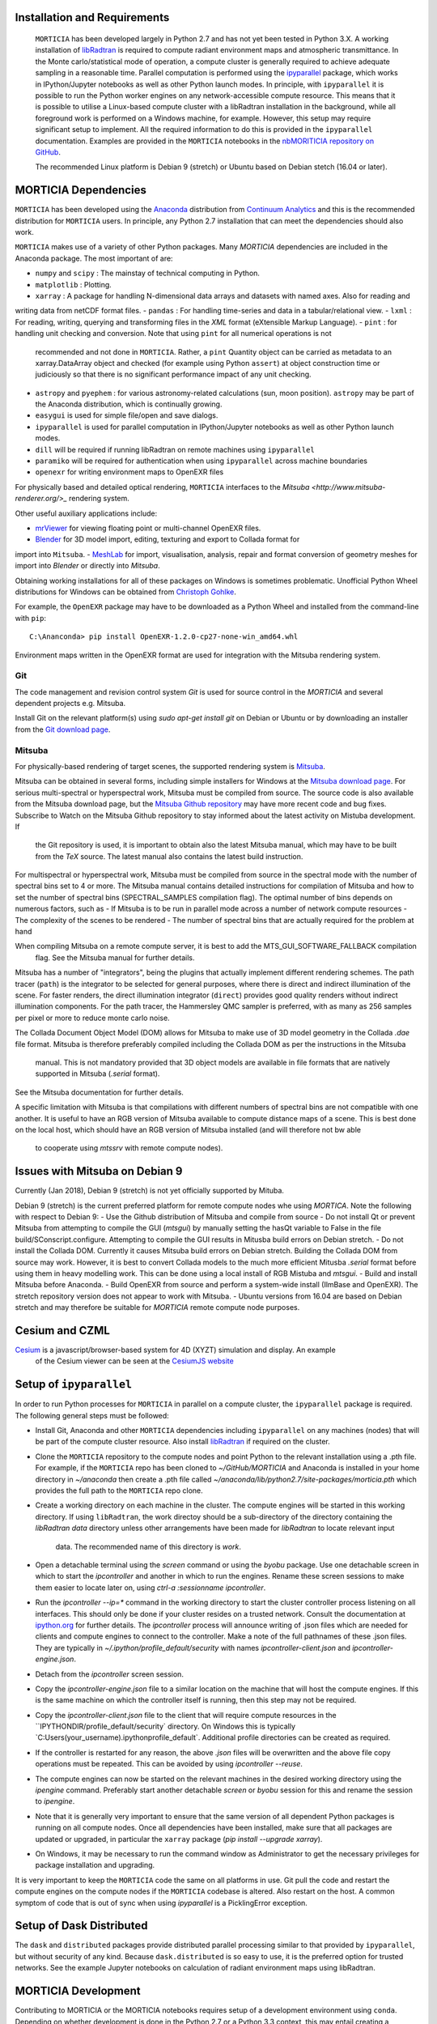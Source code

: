 Installation and Requirements
=============================
 ``MORTICIA`` has been developed largely in Python 2.7 and has not yet been tested in Python 3.X.
 A working installation of `libRadtran <http://www.libradtran.org>`_ is required to compute radiant environment
 maps and atmospheric transmittance. In the Monte carlo/statistical mode of operation, a compute cluster
 is generally required to achieve adequate sampling in a reasonable time. Parallel computation is performed
 using the `ipyparallel <https://ipyparallel.readthedocs.org/en/latest/>`_ package, which works in
 IPython/Jupyter notebooks as well as other Python launch modes. In principle, with ``ipyparallel`` it is possible
 to run the Python worker engines on any network-accessible compute resource. This means that it is possible to
 utilise a Linux-based compute cluster with a libRadtran installation in the background, while all foreground
 work is performed on a Windows machine, for example. However, this setup may require
 significant setup to implement. All the required information to do this is provided in the ``ipyparallel``
 documentation. Examples are provided in the ``MORTICIA`` notebooks in the
 `nbMORITICIA repository on GitHub <https://github.com/derekjgriffith/nbMORTICIA>`_.

 The recommended Linux platform is Debian 9 (stretch) or Ubuntu based on Debian stetch (16.04 or later).

MORTICIA Dependencies
=====================
``MORTICIA`` has been developed using the `Anaconda <https://www.continuum.io/downloads>`_ distribution from
`Continuum Analytics <https://www.continuum.io/>`_ and this is the recommended distribution for ``MORTICIA`` users.
In principle, any Python 2.7 installation that can meet the dependencies should also work.

``MORTICIA`` makes use of a variety of other Python packages. Many `MORTICIA` dependencies are included in the
Anaconda package. The most important of are:

- ``numpy`` and ``scipy`` : The mainstay of technical computing in Python.
- ``matplotlib`` : Plotting.
- ``xarray`` : A package for handling N-dimensional data arrays and datasets with named axes. Also for reading and
writing data from netCDF format files.
- ``pandas`` : For handling time-series and data in a tabular/relational view.
- ``lxml`` : For reading, writing, querying and transforming files in the `XML` format (eXtensible Markup Language).
- ``pint`` : for handling unit checking and conversion. Note that using ``pint`` for all numerical operations is not
  recommended and not done in ``MORTICIA``. Rather, a ``pint`` Quantity object can be carried as metadata to an
  xarray.DataArray object and checked (for example using Python ``assert``) at object construction time or judiciously
  so that there is no significant performance impact of any unit checking.
- ``astropy`` and ``pyephem`` : for various astronomy-related calculations (sun, moon position). ``astropy`` may be part
  of the Anaconda distribution, which is continually growing.
- ``easygui`` is used for simple file/open and save dialogs.
- ``ipyparallel`` is used for parallel computation in IPython/Jupyter notebooks as well as other Python launch modes.
- ``dill`` will be required if running libRadtran on remote machines using ``ipyparallel``
- ``paramiko`` will be required for authentication when using ``ipyparallel`` across machine boundaries
- ``openexr`` for writing environment maps to OpenEXR files

For physically based and detailed optical rendering, ``MORTICIA`` interfaces to the
`Mitsuba <http://www.mitsuba-renderer.org/>_`  rendering system.


Other useful auxiliary applications include:

- `mrViewer <http://mrviewer.sourceforge.net/>`_ for viewing floating point or multi-channel OpenEXR files.
- `Blender <https://www.blender.org/>`_ for 3D model import, editing, texturing and export to Collada format for
import into ``Mitsuba``.
- `MeshLab <http://www.meshlab.net/>`_ for import, visualisation, analysis, repair and format conversion of geometry
meshes
for import into `Blender` or directly into `Mitsuba`.

Obtaining working installations for all of these packages on Windows is sometimes problematic. Unofficial Python Wheel
distributions for
Windows can be obtained from `Christoph Gohlke <http://www.kaij.org/blog/?p=123>`_.

For example, the ``OpenEXR`` package may have to be downloaded as a Python Wheel and installed from the command-line
with ``pip``::

    C:\Ananconda> pip install OpenEXR-1.2.0-cp27-none-win_amd64.whl

Environment maps written in the OpenEXR format are used for integration with the Mitsuba rendering system.

Git
----

The code management and revision control system `Git` is used for source control in the `MORTICIA` and several
dependent projects e.g. Mitsuba.

Install Git on the relevant platform(s) using `sudo apt-get install git` on Debian or Ubuntu or by downloading an
installer from the `Git download page <https://git-scm.com/downloads>`_.

Mitsuba
-------

For physically-based rendering of target scenes, the supported rendering system is `Mitsuba <http://www
.mitsuba-renderer.org/>`_.

Mitsuba can be obtained in several forms, including simple installers for Windows at the `Mitsuba download
page <https://www.mitsuba-renderer.org/download.html/>`_. For serious multi-spectral or hyperspectral work, Mitsuba
must be compiled from source. The source code is also available from the Mitsuba download page, but the `Mitsuba Github
repository <https://github.com/mitsuba-renderer/mitsuba>`_ may have more recent code and bug fixes. Subscribe to
Watch on the Mitsuba Github repository to stay informed about the latest activity on Mistuba development. If
 the Git repository is used, it is important to obtain also the latest Mitsuba manual, which may have to be built
 from the `TeX` source. The latest manual also contains the latest build instruction.

For multispectral or hyperspectral work, Mitsuba must be compiled from source in the spectral mode with the number of
spectral bins set to 4 or more. The Mitsuba manual contains detailed instructions for compilation of Mitsuba and how
to set the number of spectral bins (SPECTRAL_SAMPLES compilation flag). The optimal number of bins depends on numerous
factors,
such as
- If Mitsuba is to be run in parallel mode across a number of network compute resources
- The complexity of the scenes to be rendered
- The number of spectral bins that are actually required for the problem at hand

When compiling Mitsuba on a remote compute server, it is best to add the MTS_GUI_SOFTWARE_FALLBACK compilation
 flag. See the Mitsuba manual for further details.

Mitsuba has a number of "integrators", being the plugins that actually implement different rendering schemes.
The path tracer (``path``) is the integrator to be selected for general purposes, where there is direct and indirect
illumination of the scene. For faster renders, the direct illumination integrator (``direct``) provides good quality
renders without indirect illumination components. For the path tracer, the Hammersley QMC sampler is preferred, with
as many as 256 samples per pixel or more to reduce monte carlo noise.

The Collada Document Object Model (DOM) allows for Mitsuba to make use of 3D model geometry in the Collada `.dae`
file format. Mitsuba is therefore preferably compiled including the Collada DOM as per the instructions in the Mitsuba
 manual. This is not mandatory provided that 3D object models are available in file formats that are natively
 supported in Mitsuba (`.serial` format).

See the Mitsuba documentation for further details.

A specific limitation with Mitsuba is that compilations with different numbers of spectral bins are not compatible
with one another. It is useful to have an RGB version of Mitsuba available to compute distance maps of a scene. This
is best done on the local host, which should have an RGB version of Mitsuba installed (and will therefore not bw able
 to cooperate using `mtssrv` with remote compute nodes).

Issues with Mitsuba on Debian 9
===============================

Currently (Jan 2018), Debian 9 (stretch) is not yet officially supported by Mituba.

Debian 9 (stretch) is the current preferred platform for remote compute nodes whe using `MORTICA`. Note the following
with respect to Debian 9:
- Use the Github distribution of Mitsuba and compile from source
- Do not install Qt or prevent Mitsuba from attempting to compile the GUI (`mtsgui`) by manually setting the hasQt
variable to False in the file build/SConscript.configure. Attempting to compile the GUI results in Mitusba build
errors on Debian stretch.
- Do not install the Collada DOM. Currently it causes Mitsuba build errors on Debian stretch. Building the Collada DOM
from source may work. However, it is best to convert Collada models to the much more efficient Mitusba `.serial` format
before using them in heavy modelling work. This can be done using a local install of RGB Mistuba and `mtsgui`.
- Build and install Mitsuba before Anaconda.
- Build OpenEXR from source and perform a system-wide install (IlmBase and OpenEXR). The stretch repository version
does not appear to work with Mitsuba.
- Ubuntu versions from 16.04 are based on Debian stretch and may therefore be suitable for `MORTICIA` remote compute
node purposes.

Cesium and CZML
===============
`Cesium <http://cesiumjs.org>`_ is a javascript/browser-based system for 4D (XYZT) simulation and display. An example
 of the Cesium viewer can be seen at the `CesiumJS website <https://cesiumjs.org/Cesium/Build/Apps/CesiumViewer/index.html>`_



Setup of ``ipyparallel``
========================
In order to run Python processes for ``MORTICIA`` in parallel on a compute cluster, the ``ipyparallel`` package is required. The
following general steps must be followed:

- Install Git, Anaconda and other ``MORTICIA`` dependencies including ``ipyparallel`` on any machines (nodes) that
  will be part of the compute cluster resource. Also install `libRadtran <http://www.libradtran.org>`_  if required on the cluster.
- Clone the ``MORTICIA`` repository to the compute nodes and point Python to the relevant installation using a .pth file. For
  example, if the ``MORTICIA`` repo has been cloned to `~/GitHub/MORTICIA` and Anaconda is installed in your home directory
  in `~/anaconda` then create a .pth file called
  `~/anaconda/lib/python2.7/site-packages/morticia.pth` which provides the full path to the ``MORTICIA`` repo clone.
- Create a working directory on each machine in the cluster. The compute engines will be started in this working
  directory. If using ``libRadtran``, the work directoy should be a sub-directory of the directory containing the
  `libRadtran` `data` directory unless other arrangements have been made for `libRadtran` to locate relevant input
   data. The recommended name of this directory is `work`.
- Open a detachable terminal using the `screen` command or using the `byobu` package. Use one detachable screen in
  which to start the `ipcontroller` and another in which to run the engines. Rename these screen sessions to make them
  easier to locate later on, using `ctrl-a :sessionname ipcontroller`.
- Run the `ipcontroller --ip=*` command in the working directory to start the cluster controller process listening
  on all interfaces. This should only be done if your cluster resides on a trusted network. Consult the documentation
  at `ipython.org <https://ipython.org/ipython-doc/2/parallel/parallel_process.html>`_ for further details.
  The `ipcontroller` process will announce writing of .json files which are needed for clients and compute engines to
  connect to the controller.
  Make a note of the full pathnames of these .json files. They are typically in `~/.ipython/profile_default/security` with
  names `ipcontroller-client.json` and `ipcontroller-engine.json`.
- Detach from the `ipcontroller` screen session.
- Copy the `ipcontroller-engine.json` file to a similar location on the machine that will host the compute engines. If
  this is the same machine on which the controller itself is running, then this step may not be required.
- Copy the `ipcontroller-client.json` file to the client that will require compute resources in the
  ``IPYTHONDIR/profile_default/security` directory. On Windows this is typically `C:\Users\(your_username)\.ipython\profile_default\`.
  Additional profile directories can be created as required.
- If the controller is restarted for any reason, the above `.json` files will be overwritten and the above file copy
  operations must be repeated. This can be avoided by using `ipcontroller --reuse`.
- The compute engines can now be started on the relevant machines in the desired working directory using
  the `ipengine` command. Preferably start another detachable `screen` or `byobu` session for this and rename the
  session to `ipengine`.
- Note that it is generally very important to ensure that the same version of all dependent Python packages is
  running on all compute nodes. Once all dependencies have been installed, make sure that all packages are updated
  or upgraded, in particular the ``xarray`` package (`pip install --upgrade xarray`).
- On Windows, it may be necessary to run the command window as Administrator to get the necessary privileges for
  package installation and upgrading.

It is very important to keep the ``MORTICIA`` code the same on all platforms in use. Git pull the code and restart the
compute engines on the compute nodes if the ``MORTICIA`` codebase is altered. Also restart on the host. A common
symptom of code that is out of sync when using `ipyparallel` is a PicklingError exception.

Setup of Dask Distributed
=========================
The ``dask`` and ``distributed`` packages provide distributed parallel processing similar to that provided by
``ipyparallel``, but without security of any kind. Because ``dask.distributed`` is so easy to use, it is the
preferred option for trusted networks. See the example Jupyter notebooks on calculation of radiant environment maps
using libRadtran.



MORTICIA Development
====================
Contributing to MORTICIA or the MORTICIA notebooks requires setup of a development environment using ``conda``.
Depending on whether development is done in the Python 2.7 or a Python 3.3 context, this may entail creating a
development environment called mordevpy27 or mordevpy33. If the development environment is to use the same Python
as the Anaconda root environment, this can be done as a simple clone. Once a full installation of Anaconda has
been completed, an Anaconda or normal terminal can be opened and the development environment cloned from the root
using::

    > conda create --name mordevpy27 --clone root

Once the clone has completed, the environment can be activated with::

    > activate mordevpy27

in Windows or::

    > source activate mordevpy27

in Linux.

Not all packages required by `MORTICIA` or `nbMORTICIA` are included with Anaconda. These will have to be installed
manually using `conda` or `pip`. Missing packages may include `paramiko`, `pint`, '`easygui`, `dill`, `ipyparallel` and
 `xarray`. If the development environment is not cloned from root, it will be necessary to install many more
 packages, including basics
such as `numpy`.

Keeping Installations Synchronised
==================================
`MORTICIA` generally requires multiple platforms, including a remote compute server/cluster. It is necessary to keep
all components up-to-date on all platforms.
